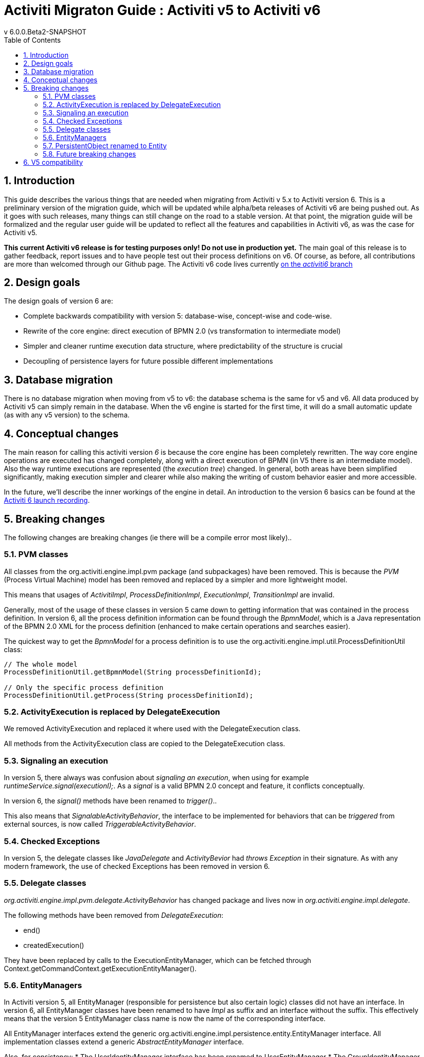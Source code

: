 = Activiti Migraton Guide : Activiti v5 to Activiti v6
v  6.0.0.Beta2-SNAPSHOT
:doctype: book
:toc: left
:toclevels: 5
:icons: font
:numbered:
:source-highlighter: pygments
:pygments-css: class
:pygments-linenums-mode: table
:compat-mode:

== Introduction

This guide describes the various things that are needed when migrating from Activiti v 5.x to Activiti version 6. This is a preliminary version of the migration guide, which will be updated while alpha/beta releases of Activiti v6 are being pushed out. As it goes with such releases, many things can still change on the road to a stable version. At that point, the migration guide will be formalized and the regular user guide will be updated to reflect all the features and capabilities in Activiti v6, as was the case for Activiti v5.

*This current Activiti v6 release is for testing purposes only! Do not use in production yet.* The main goal of this release is to gather feedback, report issues and to have people test out their process definitions on v6. Of course, as before, all contributions are more than welcomed through our Github page. The Activiti v6 code lives currently link:$$https://github.com/Activiti/Activiti/tree/activiti6$$[on the _activiti6_ branch]

== Design goals

The design goals of version 6 are:

* Complete backwards compatibility with version 5: database-wise, concept-wise and code-wise.
* Rewrite of the core engine: direct execution of BPMN 2.0 (vs transformation to intermediate model)
* Simpler and cleaner runtime execution data structure, where predictability of the structure is crucial
* Decoupling of persistence layers for future possible different implementations


== Database migration

There is no database migration when moving from v5 to v6: the database schema is the same for v5 and v6. All data produced by Activiti v5 can simply remain in the database. When the v6 engine is started for the first time, it will do a small automatic update (as with any v5 version) to the schema.

== Conceptual changes

The main reason for calling this activiti version _6_ is because the core engine has been completely rewritten. The way core engine operations are executed has changed completely, along with a direct execution of BPMN (in V5 there is an intermediate model). Also the way runtime executions are represented (the _execution tree_) changed. In general, both areas have been simplified significantly, making execution simpler and clearer while also making the writing of custom behavior easier and more accessible.

In the future, we'll describe the inner workings of the engine in detail. An introduction to the version 6 basics can be found at the link:$$http://www.jorambarrez.be/blog/2015/06/18/activiti-6-launch/$$[Activiti 6 launch recording].

== Breaking changes

The following changes are breaking changes (ie there will be a compile error most likely)..

=== PVM classes

All classes from the org.activiti.engine.impl.pvm package (and subpackages) have been removed. This is because the _PVM_ (Process Virtual Machine) model has been removed and replaced by a simpler and more lightweight model.

This means that usages of _ActivitiImpl_, _ProcessDefinitionImpl_, _ExecutionImpl_, _TransitionImpl_ are invalid.

Generally, most of the usage of these classes in version 5 came down to getting information that was contained in the process definition. In version 6, all the process definition information can be found through the _BpmnModel_, which is a Java representation of the BPMN 2.0 XML for the process definition (enhanced to make certain operations and searches easier).

The quickest way to get the _BpmnModel_ for a process definition is to use the org.activiti.engine.impl.util.ProcessDefinitionUtil class:

----
// The whole model
ProcessDefinitionUtil.getBpmnModel(String processDefinitionId);

// Only the specific process definition
ProcessDefinitionUtil.getProcess(String processDefinitionId);
----

=== ActivityExecution is replaced by DelegateExecution

We removed ActivityExecution and replaced it where used with the DelegateExecution class.

All methods from the ActivityExecution class are copied to the DelegateExecution class. 

=== Signaling an execution

In version 5, there always was confusion about _signaling an execution_, when using for example _runtimeService.signal(executionI);_. As a _signal_ is a valid BPMN 2.0 concept and feature, it conflicts conceptually.

In version 6, the _signal()_ methods have been renamed to _trigger()_..

This also means that _SignalableActivityBehavior_, the interface to be implemented for behaviors that can be _triggered_ from external sources, is now called _TriggerableActivityBehavior_.

=== Checked Exceptions

In version 5, the delegate classes like _JavaDelegate_ and _ActivityBevior_ had _throws Exception_ in their signature. As with any modern framework, the use of checked Exceptions has been removed in version 6.

=== Delegate classes

_org.activiti.engine.impl.pvm.delegate.ActivityBehavior_ has changed package and lives now in _org.activiti.engine.impl.delegate_.

The following methods have been removed from _DelegateExecution_:

* end()
* createdExecution()

They have been replaced by calls to the ExecutionEntityManager, which can be fetched through Context.getCommandContext.getExecutionEntityManager().

=== EntityManagers

In Activiti version 5, all EntityManager (responsible for persistence but also certain logic) classes did not have an interface. In version 6, all EntityManager classes have been renamed to have _Impl_ as suffix and an interface without the suffix. This effectively means that the version 5 EntityManager class name is now the name of the corresponding interface.

All EntityManager interfaces extend the generic org.activiti.engine.impl.persistence.entity.EntityManager interface. All implementation classes extend a generic _AbstractEntityManager_ interface.

Also, for consistency:
* The UserIdentityManager interface has been renamed to UserEntityManager
* The GroupIdentityManager interface has been renamed to GroupEntityManager


=== PersistentObject renamed to Entity

The class _org.activiti.engine.impl.db.PersistentObject_ has been renamed to _Entity_ to be consistent with all the other classes (EntityManagers and such)..

All related classes that used the term 'persistent object' have been refactored to 'entity' too.


=== Future breaking changes

The following changes will most likely be applied in a next beta release of Activiti v6:

* The entity cache that is created and used during the execution of a command will be moved up the hierarchy, to be at the same level as the entity managers.
* The persistence operations will be moved to a separate interface out of the EntityManager classes to allow pluggability.


== V5 compatibility

When migrating to Activiti version 6 (which basically means replacing the jar on the classpath), all current deployments and process definitions are _tagged_ as being a _version 5_ artifact. At various points (completing a task, starting a new process instance, task assignment, ... quite a long list) the engine will check whether the involved process definition has that _version 5 tag_. If so, it will delegate execution to an _embedded mini version 5 engine_.

This means that the compatibility approach we opted for is that of a phase out: let the current process definitions run in _'version 5 mode_ until the behaviour has been verified and tested to be identical on version 6.

To enable this behavior (by default it is _disabled_!), add the following to the engine config:

----
<property name="activiti5CompatibilityEnabled" value="true" />
----

*and* add the *activiti5-compatibility* jar to your classpath (manually or through a dependency mechanism like Maven)..

In case the default implementation _org.activiti.compatibility.DefaultActiviti5CompatibilityHandler_ is insufficient, as custom implementation can be created. Set the _activiti5CompatibilityHandlerFactory_ property of the engine configuration to the fully qualified classname to make that happen. That Factory class should produce an instance of the handler responsible for bridging from version 6 to 5.

To move a process definition to run on the version 6 engine, simply redeploy it. New process instances will be running in _version 6 mode_, while existing process instances will run in _version 5 mode).

If for some reason, you'd still want to deploy a new version of a process definition to run in _version 5 mode_, the following code can be used:

----
repositoryService.createDeployment()
      .addClasspathResource("xyz")
      .deploymentProperty(DeploymentProperties.DEPLOY_AS_ACTIVITI5_PROCESS_DEFINITION, Boolean.TRUE)
      .deploy();
----

If you are using the Activiti Spring module additional configuration is needed if you want Activiti 5 compatibility:

----
<property name="activiti5CompatibilityEnabled" value="true" />
<property name="activiti5CompatibilityHandlerFactory" ref="activiti5CompabilityFactory" />

....

<bean id="activiti5CompabilityFactory" class="org.activiti.compatibility.spring.SpringActiviti5CompatibilityHandlerFactory" />
----

*and* add the *activiti5-spring* and *activiti5-spring-compatibility* jars to your classpath (manually or through a dependency mechanism like Maven)..
